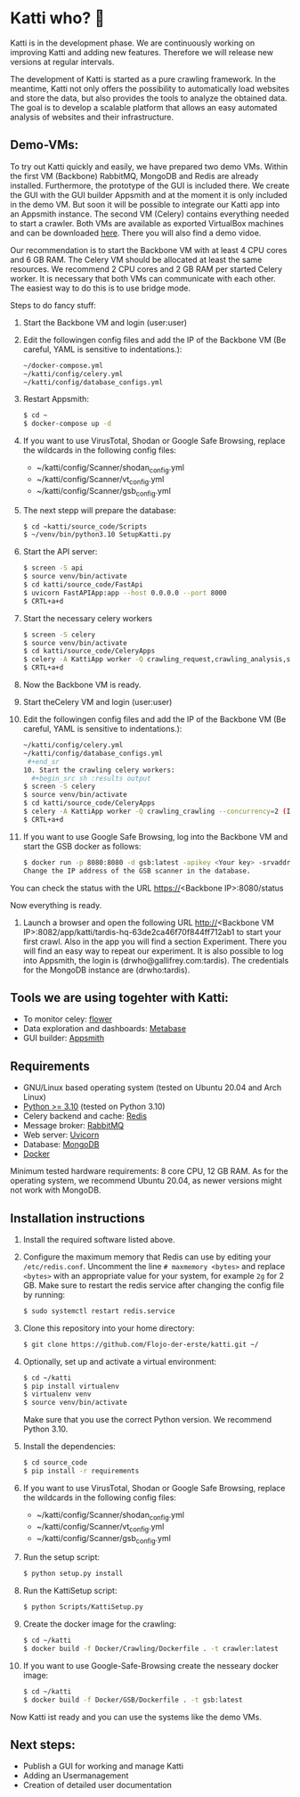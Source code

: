 * Katti who?  🚀 

Katti is in the development phase. We are continuously working on improving Katti and adding new features. Therefore we will release new versions at regular intervals.

The development of Katti is started as a pure crawling framework. In the meantime, Katti not only offers the possibility to automatically load websites and store the data, but also provides the tools to analyze the obtained data. The goal is to develop a scalable platform that allows an easy automated analysis of websites and their infrastructure. 

** Demo-VMs:
To try out Katti quickly and easily, we have prepared two demo VMs. Within the first VM (Backbone) RabbitMQ, MongoDB and Redis are already installed. Furthermore, the prototype of the GUI is included there. We create the GUI with the GUI builder Appsmith and at the moment it is only included in the demo VM. But soon it will be possible to integrate our Katti app into an Appsmith instance. The second VM (Celery) contains everything needed to start a crawler. Both VMs are available as exported VirtualBox machines and can be downloaded [[https://my.hidrive.com/share/a-kggz.hbq][here]]. There you will also find a demo vidoe.

Our recommendation is to start the Backbone VM with at least 4 CPU cores and 6 GB RAM. The Celery VM should be allocated at least the same resources. We recommend 2 CPU cores and 2 GB RAM per started Celery worker. It is necessary that both VMs can communicate with each other. The easiest way to do this is to use bridge mode.

Steps to do fancy stuff:
1. Start the Backbone VM and login (user:user)
2. Edit the followingen config files and add the IP of the Backbone VM (Be careful, YAML is sensitive to indentations.):
  #+begin_src sh :results output
~/docker-compose.yml
~/katti/config/celery.yml
~/katti/config/database_configs.yml
 #+end_src
3. Restart Appsmith:
  #+begin_src sh :results output
$ cd ~
$ docker-compose up -d
 #+end_src
3. If you want to use VirusTotal, Shodan or Google Safe Browsing, replace the wildcards in the following config files:
   - ~/katti/config/Scanner/shodan_config.yml
   - ~/katti/config/Scanner/vt_config.yml
   - ~/katti/config/Scanner/gsb_config.yml
4. The next stepp will prepare the database:
  #+begin_src sh :results output
$ cd ~katti/source_code/Scripts
$ ~/venv/bin/python3.10 SetupKatti.py
 #+end_src
5. Start the API server:
  #+begin_src sh :results output
$ screen -S api 
$ source venv/bin/activate
$ cd katti/source_code/FastApi
$ uvicorn FastAPIApp:app --host 0.0.0.0 --port 8000
$ CRTL+a+d
 #+end_src
6. Start the necessary celery workers
  #+begin_src sh :results output
$ screen -S celery
$ source venv/bin/activate
$ cd katti/source_code/CeleryApps
$ celery -A KattiApp worker -Q crawling_request,crawling_analysis,scanning --concurrency=6
$ CRTL+a+d
#+end_src
7. Now the Backbone VM is ready.
8. Start theCelery VM and login (user:user)
9. Edit the followingen config files and add the IP of the Backbone VM (Be careful, YAML is sensitive to indentations.):
  #+begin_src sh :results output
~/katti/config/celery.yml
~/katti/config/database_configs.yml
 #+end_sr
10. Start the crawling celery workers:
  #+begin_src sh :results output
$ screen -S celery
$ source venv/bin/activate
$ cd katti/source_code/CeleryApps
$ celery -A KattiApp worker -Q crawling_crawling --concurrency=2 (It is possible to launch more workers, but then keep an eye on the resources.)
$ CRTL+a+d
#+end_src
11. If you want to use Google Safe Browsing, log into the Backbone VM and start the GSB docker as follows:
  #+begin_src sh :results output
$ docker run -p 8080:8080 -d gsb:latest -apikey <Your key> -srvaddr 0.0.0.0:8080
Change the IP address of the GSB scanner in the database.
 #+end_src
 
You can check the status with the URL https://<Backbone IP>:8080/status

Now everything is ready.

12. Launch a browser and open the following URL http://<Backbone VM IP>:8082/app/katti/tardis-hq-63de2ca46f70f844ff712ab1 to start your first crawl. Also in the app you will find a section Experiment. There you will find an easy way to repeat our experiment. It is also possible to log into Appsmith, the login is (drwho@gallifrey.com:tardis). The credentials for the MongoDB instance are  (drwho:tardis).


** Tools we are using togehter with Katti:
- To monitor celey: [[https://flower.readthedocs.io/en/latest/][flower]]
- Data exploration and dashboards: [[https://www.metabase.com/][Metabase]]
- GUI builder: [[https://www.appsmith.com/][Appsmith]]

** Requirements
- GNU/Linux based operating system (tested on Ubuntu 20.04 and Arch Linux)
- [[https://www.python.org/][Python >= 3.10]] (tested on Python 3.10)
- Celery backend and cache: [[https://redis.io/][Redis]]
- Message broker: [[https://www.rabbitmq.com/][RabbitMQ]]
- Web server: [[https://www.uvicorn.org/][Uvicorn]]
- Database: [[https://www.mongodb.com/][MongoDB]]
- [[https://www.docker.com/][Docker]]

Minimum tested hardware requirements: 8 core CPU, 12 GB RAM.
As for the operating system, we recommend Ubuntu 20.04, as newer versions might not work with MongoDB.


** Installation instructions
1. Install the required software listed above.
2. Configure the maximum memory that Redis can use by editing your =/etc/redis.conf=. Uncomment the line =# maxmemory <bytes>= and replace =<bytes>= with an appropriate value for your system, for example =2g= for 2 GB. Make sure to restart the redis
   service after changing the config file by running:
   #+begin_src sh :results output
$ sudo systemctl restart redis.service
   #+end_src
3. Clone this repository into your home directory:
   #+begin_src sh :results output
$ git clone https://github.com/Flojo-der-erste/katti.git ~/
   #+end_src
4. Optionally, set up and activate a virtual environment:
  #+begin_src sh :results output
$ cd ~/katti
$ pip install virtualenv
$ virtualenv venv
$ source venv/bin/activate
  #+end_src
  Make sure that you use the correct Python version. We recommend Python 3.10.
5. Install the dependencies:
   #+begin_src sh :results output
$ cd source_code
$ pip install -r requirements
   #+end_src
6. If you want to use VirusTotal, Shodan or Google Safe Browsing, replace the wildcards in the following config files:
   - ~/katti/config/Scanner/shodan_config.yml
   - ~/katti/config/Scanner/vt_config.yml
   - ~/katti/config/Scanner/gsb_config.yml
7. Run the setup script:
   #+begin_src sh :results output
$ python setup.py install
   #+end_src
8. Run the KattiSetup script:
   #+begin_src sh :results output
$ python Scripts/KattiSetup.py
   #+end_src
9. Create the docker image for the crawling:
   #+begin_src sh :results output
$ cd ~/katti
$ docker build -f Docker/Crawling/Dockerfile . -t crawler:latest
   #+end_src
10. If you want to use Google-Safe-Browsing create the nesseary docker image:
   #+begin_src sh :results output
$ cd ~/katti
$ docker build -f Docker/GSB/Dockerfile . -t gsb:latest
   #+end_src
Now Katti ist ready and you can use the systems like the demo VMs.



** Next steps:
- Publish a GUI for working and manage Katti
- Adding an Usermanagement
- Creation of detailed user documentation


